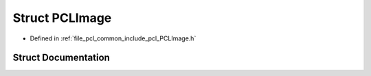 .. _exhale_struct_structpcl_1_1_p_c_l_image:

Struct PCLImage
===============

- Defined in :ref:`file_pcl_common_include_pcl_PCLImage.h`


Struct Documentation
--------------------


.. doxygenstruct:: pcl::PCLImage
   :members:
   :protected-members:
   :undoc-members: